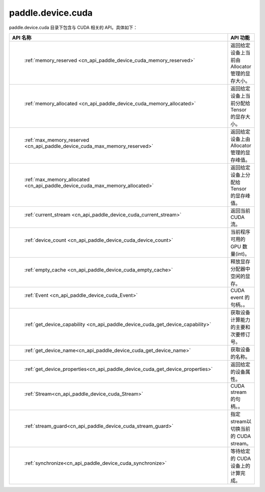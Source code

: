 .. _cn_overview_paddle_device_cuda:

paddle.device.cuda
=================

paddle.device.cuda 目录下包含与 CUDA 相关的 API。具体如下：

.. csv-table::
    :header: "API 名称", "API 功能"
    :widths: 10, 30

    " :ref:`memory_reserved <cn_api_paddle_device_cuda_memory_reserved>` ", "返回给定设备上当前由 Allocator 管理的显存大小。"
    " :ref:`memory_allocated <cn_api_paddle_device_cuda_memory_allocated>` ", "返回给定设备上当前分配给 Tensor 的显存大小。"
    " :ref:`max_memory_reserved <cn_api_paddle_device_cuda_max_memory_reserved>`","返回给定设备上由 Allocator 管理的显存峰值。"
    " :ref:`max_memory_allocated <cn_api_paddle_device_cuda_max_memory_allocated>`", "返回给定设备上分配给 Tensor 的显存峰值。"
    " :ref:`current_stream <cn_api_paddle_device_cuda_current_stream>`", "返回当前 CUDA 流。"
    " :ref:`device_count <cn_api_paddle_device_cuda_device_count>`", "当前程序可用的 GPU 数量(int)。"
    " :ref:`empty_cache <cn_api_paddle_device_cuda_empty_cache>`", "释放显存分配器中空闲的显存。"
    " :ref:`Event <cn_api_paddle_device_cuda_Event>`", "CUDA event 的句柄。。"
    " :ref:`get_device_capability <cn_api_paddle_device_cuda_get_device_capability>`", "获取设备计算能力的主要和次要修订号。"  
    " :ref:`get_device_name<cn_api_paddle_device_cuda_get_device_name>`", "获取设备的名称。"
    " :ref:`get_device_properties<cn_api_paddle_device_cuda_get_device_properties>`", "返回给定的设备属性。"
    " :ref:`Stream<cn_api_paddle_device_cuda_Stream>`", "CUDA stream 的句柄。。"
    " :ref:`stream_guard<cn_api_paddle_device_cuda_stream_guard>`", "指定stream以切换当前的 CUDA stream。"
    " :ref:`synchronize<cn_api_paddle_device_cuda_synchronize>`", "等待给定的 CUDA 设备上的计算完成。"
